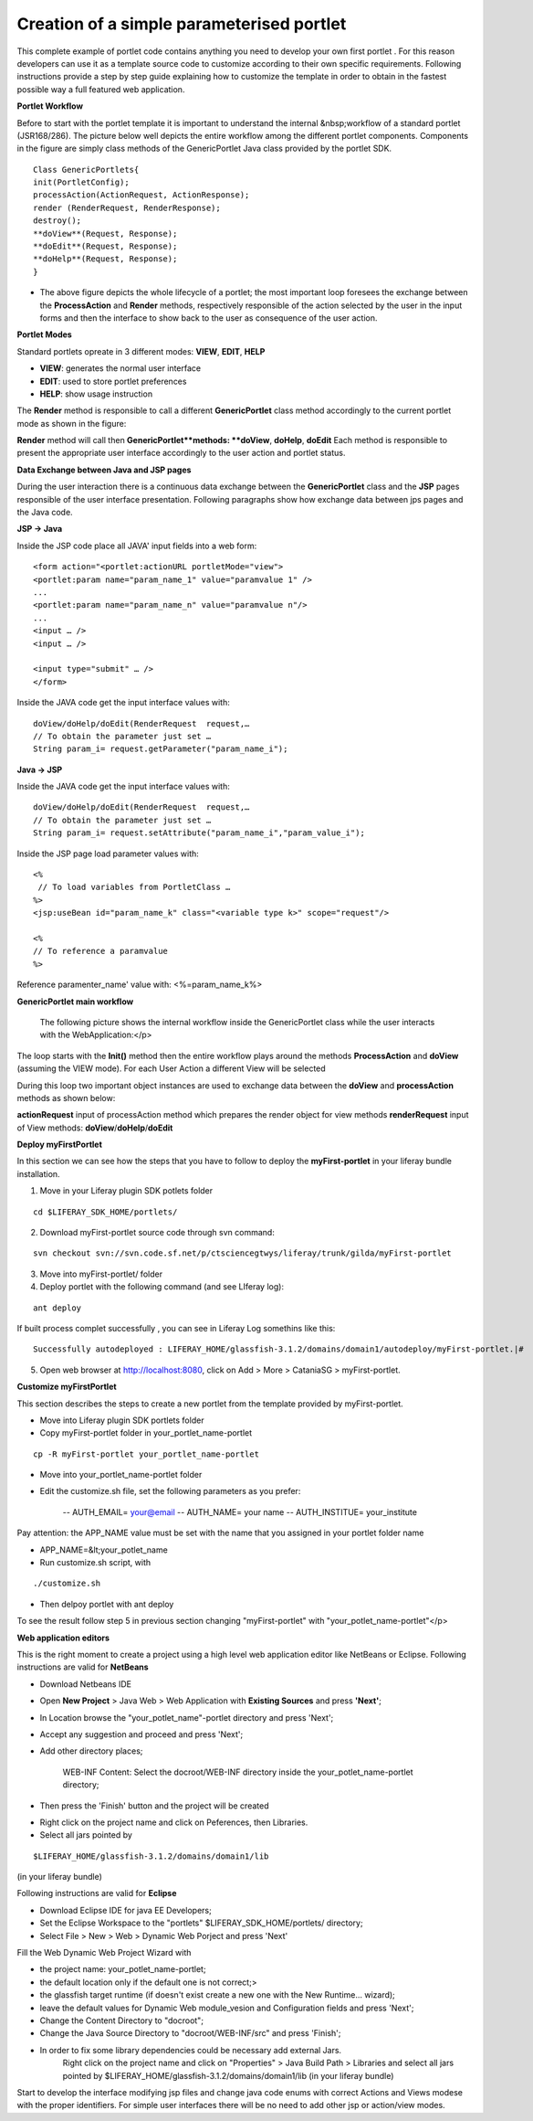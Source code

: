 ******************************************
Creation of a simple parameterised portlet
******************************************

This complete example of portlet code contains anything you need to develop your own first portlet . For this reason developers can use it as a template source code to customize according to their own specific requirements.
Following instructions provide a step by step guide explaining how to customize the template in order to obtain in the fastest possible way a full featured web application.

**Portlet Workflow**

Before to start with the portlet template it is important to understand the internal &nbsp;workflow of a standard portlet (JSR168/286). The picture below well depicts the entire workflow among the different portlet components. Components in the figure are simply class methods of the GenericPortlet Java class provided by the portlet SDK.

.. image:: figures-and-documents/figure1.png
   :align: left


::

	Class GenericPortlets{
	init(PortletConfig);
	processAction(ActionRequest, ActionResponse);
	render (RenderRequest, RenderResponse);
	destroy();
	**doView**(Request, Response);
	**doEdit**(Request, Response);
	**doHelp**(Request, Response);
	}

- The above figure depicts the whole lifecycle of a portlet; the most important loop foresees the exchange between the **ProcessAction** and **Render** methods, respectively responsible of the action selected by the user in the input forms and then the interface to show back to the user as consequence of the user action.

**Portlet Modes**
		
Standard portlets opreate in 3 different modes: **VIEW**, **EDIT**, **HELP**


* **VIEW**: generates the normal user interface
* **EDIT**: used to store portlet preferences
* **HELP**: show usage instruction

The **Render** method is responsible to call a different **GenericPortlet** class method accordingly to the current portlet mode as shown in the figure:

.. image:: figures-and-documents/figure2.png
   :align: left	
          	

**Render** method will call then **GenericPortlet**methods: **doView**, **doHelp**, **doEdit**
Each method is responsible to present the appropriate user interface accordingly to the user action and portlet status.


**Data Exchange between Java and JSP pages**

During the user interaction there is a continuous data exchange between the **GenericPortlet** class and the **JSP** pages responsible of the user interface presentation. Following paragraphs show how exchange data between jps pages and the Java code.
			
**JSP -> Java**

Inside the JSP code place all JAVA' input fields into a web form:

::

    <form action="<portlet:actionURL portletMode="view"> 
    <portlet:param name="param_name_1" value="paramvalue 1" />
    ... 
    <portlet:param name="param_name_n" value="paramvalue n"/> 
    ...
    <input … />
    <input … />

    <input type="submit" … />
    </form>


Inside the JAVA code get the input interface values with:

::

    doView/doHelp/doEdit(RenderRequest  request,…
    // To obtain the parameter just set …
    String param_i= request.getParameter("param_name_i");


**Java -> JSP**

Inside the JAVA code get the input interface values with:

::
    
    doView/doHelp/doEdit(RenderRequest  request,…
    // To obtain the parameter just set …
    String param_i= request.setAttribute("param_name_i","param_value_i");


Inside the JSP page load parameter values with:

::
    
    <%
     // To load variables from PortletClass …
    %>
    <jsp:useBean id="param_name_k" class="<variable type k>" scope="request"/>
    
    <%
    // To reference a paramvalue
    %>

Reference paramenter_name' value with: <%=param_name_k%>

**GenericPortlet main workflow**
		
	The following picture shows the internal workflow inside the GenericPortlet class while the user interacts with the WebApplication:</p>
			
		.. image:: figures-and-documents/figure3.png
  		   :align: left	

The loop starts with the **Init()** method then the entire workflow plays around the methods **ProcessAction** and **doView** (assuming the VIEW mode).
For each User Action a different View will be selected

During this loop two important object instances are used to exchange data between the **doView** and **processAction** methods as shown below:
			
.. image:: figures-and-documents/figure4.png
   :align: left	

**actionRequest** input of processAction method which prepares the render object for view methods
**renderRequest** input of View methods: **doView**/**doHelp**/**doEdit**
		

**Deploy myFirstPortlet**

In this section we can see how the steps that you have to follow to deploy the **myFirst-portlet** in your liferay bundle installation.

1. Move in your Liferay plugin SDK potlets folder

::
    
    cd $LIFERAY_SDK_HOME/portlets/

2. Download myFirst-portlet source code through svn command:

::
   
    svn checkout svn://svn.code.sf.net/p/ctsciencegtwys/liferay/trunk/gilda/myFirst-portlet

3. Move into myFirst-portlet/ folder

4. Deploy portlet with the following command (and see LIferay log):

::
   
   ant deploy

If built process complet successfully , you can see in Liferay Log somethins like this:

::

    Successfully autodeployed : LIFERAY_HOME/glassfish-3.1.2/domains/domain1/autodeploy/myFirst-portlet.|#

5. Open web browser at `http://localhost:8080 <http://localhost:8080>`_, click on Add > More > CataniaSG > myFirst-portlet.
		
.. image:: figures-and-documents/figure5.png
   :align: left

**Customize myFirstPortlet**

This section describes the steps to create a new portlet from the template provided by myFirst-portlet.

- Move into Liferay plugin SDK portlets folder

- Copy myFirst-portlet folder in your_portlet_name-portlet 

::

	cp -R myFirst-portlet your_portlet_name-portlet

- Move into your_portlet_name-portlet folder

- Edit the customize.sh file, set the following parameters as you prefer:

	-- AUTH_EMAIL= your@email
	-- AUTH_NAME= your name
	-- AUTH_INSTITUE= your_institute

Pay attention: the APP_NAME value must be set with the name that you assigned in your portlet folder name

- APP_NAME=&lt;your_potlet_name

- Run customize.sh script, with 

::

	./customize.sh

- Then delpoy portlet with ant deploy
		
			
To see the result follow step 5 in previous section changing "myFirst-portlet" with "your_potlet_name-portlet"</p>
		
**Web application editors**

This is the right moment to create a project using a high level web application editor like NetBeans or Eclipse.
Following instructions are valid for **NetBeans**

- Download Netbeans IDE

- Open **New Project** > Java Web > Web Application with **Existing Sources** and press **'Next'**;

- In Location browse the "your_potlet_name"-portlet directory and press 'Next';

- Accept any suggestion and proceed and press 'Next';

- Add other directory places;
				
	WEB-INF Content: Select the docroot/WEB-INF directory inside the your_potlet_name-portlet directory;

- Then press the 'Finish' button and the project will be created

* Right click on the project name and click on Peferences, then Libraries.

* Select all jars pointed by 

::

	$LIFERAY_HOME/glassfish-3.1.2/domains/domain1/lib

(in your liferay bundle)

Following instructions are valid for **Eclipse**

- Download Eclipse IDE for java EE Developers;

- Set the Eclipse Workspace to the "portlets" $LIFERAY_SDK_HOME/portlets/ directory;

- Select File > New >  Web > Dynamic Web Porject  and press 'Next'

Fill the Web Dynamic Web Project Wizard with 
						
- the project name: your_potlet_name-portlet;

- the default location only if the default one is not correct;>

- the glassfish target runtime (if doesn't exist create a new one with the New Runtime... wizard);

- leave the default values for Dynamic Web module_vesion and Configuration fields and press 'Next';

- Change the Content Directory to "docroot";

- Change the Java Source Directory to "docroot/WEB-INF/src" and press 'Finish';

- In order to fix some library dependencies could be necessary add external Jars.
	Right click on the project name and click on "Properties" > Java Build Path >  Libraries  and select all jars pointed by $LIFERAY_HOME/glassfish-3.1.2/domains/domain1/lib (in your liferay bundle)

Start to develop the interface modifying jsp files and change java code enums with correct Actions and Views modese with the proper identifiers. For simple user interfaces there will be no need to add other jsp or action/view modes.

